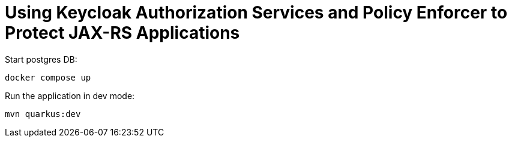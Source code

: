 # Using Keycloak Authorization Services and Policy Enforcer to Protect JAX-RS Applications


Start postgres DB:

`docker compose up`

Run the application in dev mode:

`mvn quarkus:dev`



